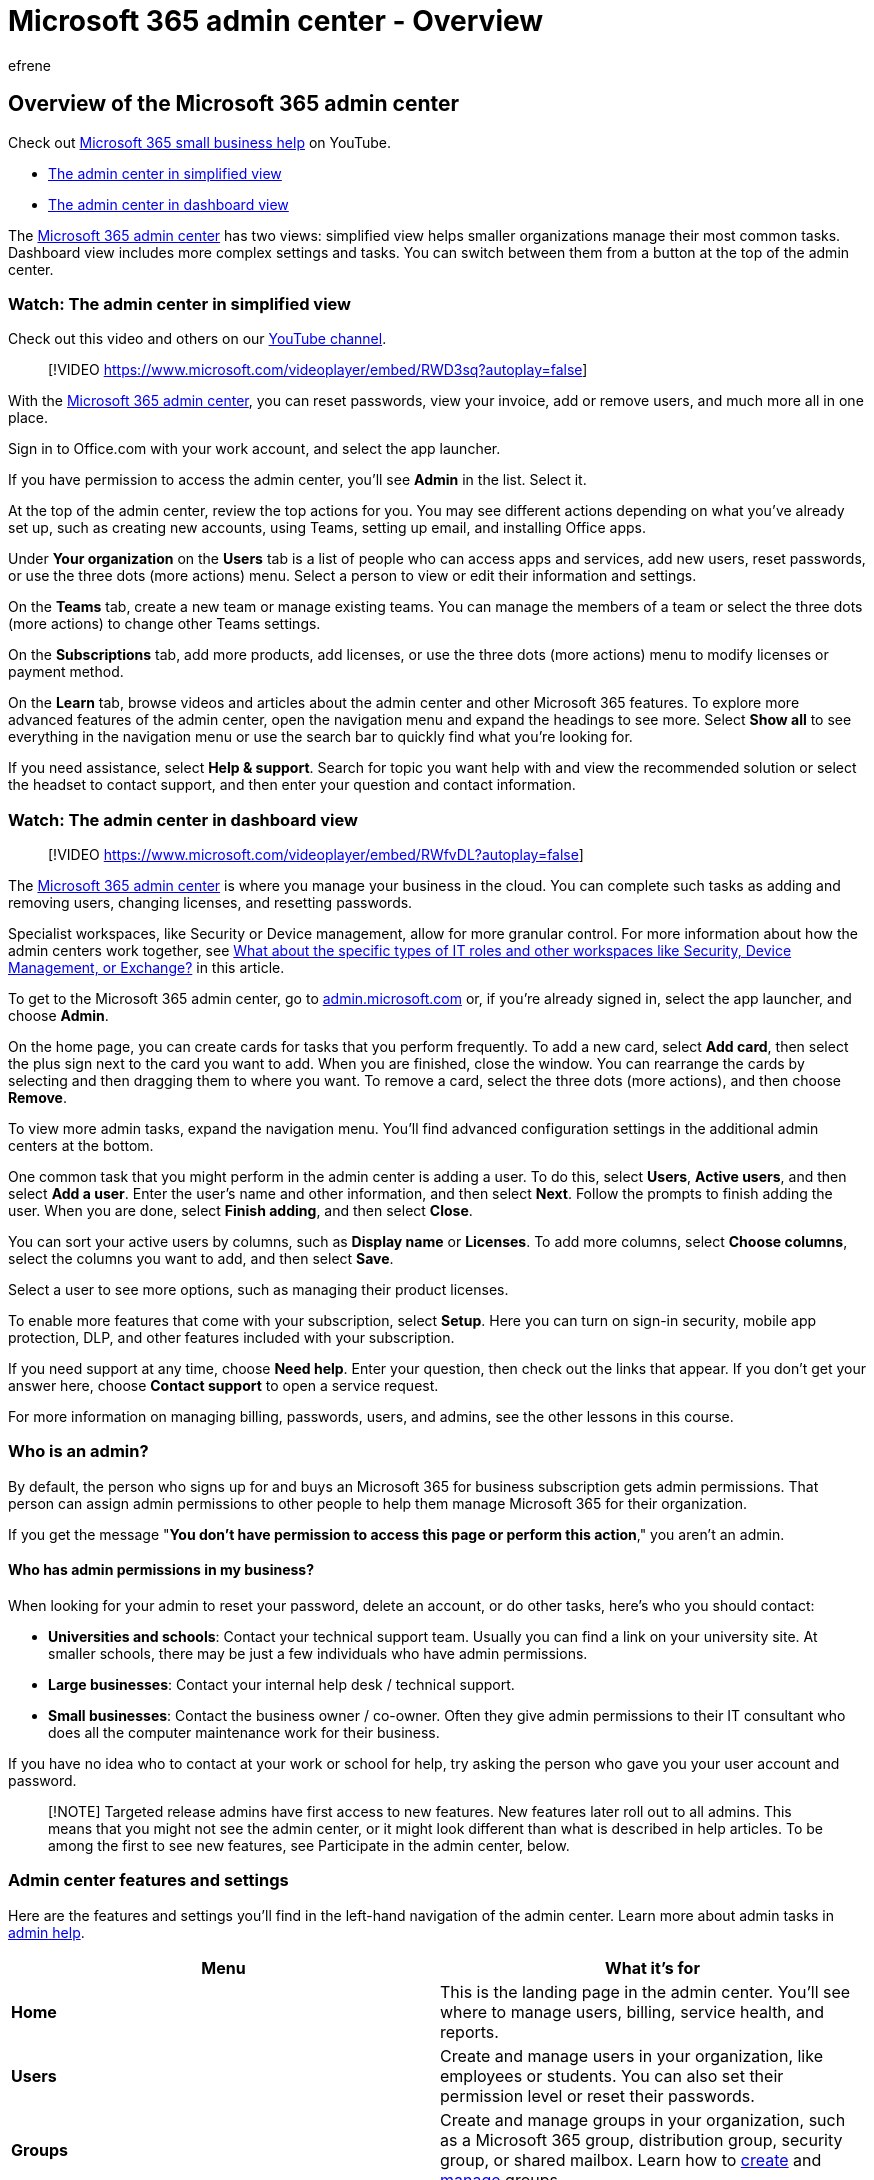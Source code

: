 = Microsoft 365 admin center - Overview
:audience: Admin
:author: efrene
:description: Use either simplified view in the Microsoft 365 admin center to manage common tasks or dashboard view for more complex settings and tasks.
:f1.keywords: ["NOCSH"]
:manager: scotv
:monikerRange: o365-worldwide
:ms.author: efrene
:ms.collection: ["highpri", "M365-subscription-management", "Adm_O365", "Adm_TOC"]
:ms.custom: ["VSBFY23", "AdminSurgePortfolio", "adminvideo", "admindeeplinkMAC"]
:ms.localizationpriority: medium
:ms.service: o365-administration
:ms.topic: article
:search.appverid: ["BCS160", "MET150", "MOE150"]

== Overview of the Microsoft 365 admin center

Check out https://go.microsoft.com/fwlink/?linkid=2197659[Microsoft 365 small business help] on YouTube.

* <<watch-the-admin-center-in-simplified-view,The admin center in simplified view>>
* <<watch-the-admin-center-in-dashboard-view,The admin center in dashboard view>>

The https://go.microsoft.com/fwlink/p/?linkid=2024339[Microsoft 365 admin center] has two views: simplified view helps smaller organizations manage their most common tasks.
Dashboard view includes more complex settings and tasks.
You can switch between them from a button at the top of the admin center.

=== Watch: The admin center in simplified view

Check out this video and others on our https://go.microsoft.com/fwlink/?linkid=2197911[YouTube channel].

____
[!VIDEO https://www.microsoft.com/videoplayer/embed/RWD3sq?autoplay=false]
____

With the https://go.microsoft.com/fwlink/p/?linkid=2024339[Microsoft 365 admin center], you can reset passwords, view your invoice, add or remove users, and much more all in one place.

Sign in to Office.com with your work account, and select the app launcher.

If you have permission to access the admin center, you'll see *Admin* in the list.
Select it.

At the top of the admin center, review the top actions for you.
You may see different actions depending on what you've already set up, such as creating new accounts, using Teams, setting up email, and installing Office apps.

Under *Your organization* on the *Users* tab is a list of people who can access apps and services, add new users, reset passwords, or use the three dots (more actions) menu.
Select a person to view or edit their information and settings.

On the *Teams* tab, create a new team or manage existing teams.
You can manage the members of a team or select the three dots (more actions) to change other Teams settings.

On the *Subscriptions* tab, add more products, add licenses, or use the three dots (more actions) menu to modify licenses or payment method.

On the *Learn* tab, browse videos and articles about the admin center and other Microsoft 365 features.
To explore more advanced features of the admin center, open the navigation menu and expand the headings to see more.
Select *Show all* to see everything in the navigation menu or use the search bar to quickly find what you're looking for.

If you need assistance, select *Help & support*.
Search for topic you want help with and view the recommended solution or select the headset to contact support, and then enter your question and contact information.

=== Watch: The admin center in dashboard view

____
[!VIDEO https://www.microsoft.com/videoplayer/embed/RWfvDL?autoplay=false]
____

The https://go.microsoft.com/fwlink/p/?linkid=2024339[Microsoft 365 admin center] is where you manage your business in the cloud.
You can complete such tasks as adding and removing users, changing licenses, and resetting passwords.

Specialist workspaces, like Security or Device management, allow for more granular control.
For more information about how the admin centers work together, see <<what-about-the-specific-types-of-it-roles-and-other-workspaces-like-security-device-management-or-exchange,What about the specific types of IT roles and other workspaces like Security, Device Management, or Exchange?>> in this article.

To get to the Microsoft 365 admin center, go to https://admin.microsoft.com[admin.microsoft.com] or, if you're already signed in, select the app launcher, and choose *Admin*.

On the home page, you can create cards for tasks that you perform frequently.
To add a new card, select *Add card*, then select the plus sign next to the card you want to add.
When you are finished, close the window.
You can rearrange the cards by selecting and then dragging them to where you want.
To remove a card, select the three dots (more actions), and then choose *Remove*.

To view more admin tasks, expand the navigation menu.
You'll find advanced configuration settings in the additional admin centers at the bottom.

One common task that you might perform in the admin center is adding a user.
To do this, select *Users*, *Active users*, and then select *Add a user*.
Enter the user's name and other information, and then select *Next*.
Follow the prompts to finish adding the user.
When you are done, select *Finish adding*, and then select *Close*.

You can sort your active users by columns, such as *Display name* or *Licenses*.
To add more columns, select *Choose columns*, select the columns you want to add, and then select *Save*.

Select a user to see more options, such as managing their product licenses.

To enable more features that come with your subscription, select *Setup*.
Here you can turn on sign-in security, mobile app protection, DLP, and other features included with your subscription.

If you need support at any time, choose *Need help*.
Enter your question, then check out the links that appear.
If you don't get your answer here, choose *Contact support* to open a service request.

For more information on managing billing, passwords, users, and admins, see the other lessons in this course.

=== Who is an admin?

By default, the person who signs up for and buys an Microsoft 365 for business subscription gets admin permissions.
That person can assign admin permissions to other people to help them manage Microsoft 365 for their organization.

If you get the message "*You don't have permission to access this page or perform this action*," you aren't an admin.

==== Who has admin permissions in my business?

When looking for your admin to reset your password, delete an account, or do other tasks, here's who you should contact:

* *Universities and schools*: Contact your technical support team.
Usually you can find a link on your university site.
At smaller schools, there may be just a few individuals who have admin permissions.
* *Large businesses*: Contact your internal help desk / technical support.
* *Small businesses*: Contact the business owner / co-owner.
Often they give admin permissions to their IT consultant who does all the computer maintenance work for their business.

If you have no idea who to contact at your work or school for help, try asking the person who gave you your user account and password.

____
[!NOTE] Targeted release admins have first access to new features.
New features later roll out to all admins.
This means that you might not see the admin center, or it might look different than what is described in help articles.
To be among the first to see new features, see Participate in the admin center, below.
____

=== Admin center features and settings

Here are the features and settings you'll find in the left-hand navigation of the admin center.
Learn more about admin tasks in link:/microsoft-365/admin/[admin help].

|===
| Menu | What it's for

| *Home*
| This is the landing page in the admin center.
You'll see where to manage users, billing, service health, and reports.

| *Users*
| Create and manage users in your organization, like employees or students.
You can also set their permission level or reset their passwords.

| *Groups*
| Create and manage groups in your organization, such as a Microsoft 365 group, distribution group, security group, or shared mailbox.
Learn how to xref:../create-groups/create-groups.adoc[create] and xref:../create-groups/manage-groups.adoc[manage] groups.

| *Resources*
| Create and manage resources, like a SharePoint site collection.
Learn how to link:/sharepoint/create-site-collection[create site collections].

| *Billing*
| View, purchase, or cancel subscriptions for your organization.
View past billing statements or view the number of assigned licenses to individual users.
Learn how to link:../../commerce/index.yml[manage billing].

| *Support*
| View existing service requests or create new ones.
Learn more in xref:../../business-video/get-help-support.adoc[Contact support for business products - Admin Help].

| *Settings*
| Manage global settings for apps like email, sites, and the Office suite.
Change your password policy and expiration date.
Add and update domain names like contoso.com.
Change your organization profile and release preferences.
And choose whether partners can access your admin center.

| *Setup*
| Manage existing domains, turn on and manage multi-factor authentication, manage admin access, migrate user mailboxes to Office 365, manage feature updates, and help users install their Office apps.

| *Reports*
| See at a glance how your organization is using Microsoft 365 with detailed reports on email use, Office activations, and more.
Learn how to use the new xref:../activity-reports/activity-reports.adoc[activity reports].

| *Health*
| View health at a glance.
You can also check out more details and the health history.
See xref:../../enterprise/view-service-health.adoc[How to check service health] and link:/windows/deployment/update/check-release-health[How to check Windows release health] for more information.
<p>Use Message center to keep track of upcoming changes to features and services.
We post announcements there with information that helps you plan for change and understand how it may affect users.
Get more details in xref:../manage/message-center.adoc[Message center].

| *Admin centers*
| Open separate admin centers for Exchange, Skype for Business, SharePoint, Yammer, and Azure AD.
Each admin center includes all available settings for that service.
<p> For example, in the Exchange admin center, set up and manage email, calendars, distribution groups, and more.
In the SharePoint admin center, create and manage site collections, site settings, and OneDrive for Business.
In the Skype for Business admin center, set up instant messaging notifications, dial-in conferencing, and online presence.
<p> Learn more about the link:/exchange/exchange-admin-center[Exchange admin center] and link:/sharepoint/sharepoint-online[SharePoint Admin Center].
<p> *Note:* The admin centers available to you depend on your plan and region.

|
|
|===

=== Common tasks in the admin center

* Manage users: xref:../add-users/add-users.adoc[Add users and assign licenses at the same time], xref:../add-users/delete-a-user.adoc[Delete or restore users], or xref:../add-users/reset-passwords.adoc[Reset a user's password].
* Get help with billing: link:../../commerce/index.yml[Billing]
* See activity reports: xref:../activity-reports/activity-reports.adoc[Activity Reports]
* xref:../create-groups/create-groups.adoc[Create a Microsoft 365 group]
* xref:../create-groups/manage-groups.adoc[Manage a Microsoft 365 group]

=== Turn on Targeted release

. Sign in at https://admin.microsoft.com[admin.microsoft.com], go to the navigation pane and select *Settings* > *Org settings* > https://go.microsoft.com/fwlink/p/?linkid=2067339[*Organization profile* tab].
. Go to the *Release preferences* card, and then select *Edit*.
. Select either *Targeted release for everyone* or *Targeted release for selected users*.
If you choose Targeted release for selected users, make sure that you add your admin account (and any other admins in your org who want to participate) to the list of selected users.

=== Admin center feedback

While in the admin center, you can give Microsoft feedback about your experience by selecting *Give feedback* right next to the *Need help?* button at the bottom of every page.
Tell us what you like and what we could do better.
In addition, you may get pop-up surveys from time-to-time asking about your overall impressions or a particular experience that's newly released.
You can also give feedback at the end of this article by selecting *Was this information helpful?*

=== Frequently asked questions

Don't see your questions answered here?
Go to the *Feedback* section at the bottom of this page and ask your question.

==== Which Microsoft 365 plans are available to trial or buy?

Microsoft 365 is a complete, intelligent solution that includes Office 365, Windows 10, and Enterprise Mobility + Security that empowers everyone to be creative and work together, securely.
The following Microsoft 365 subscriptions are available in the admin center for you to try or buy now:

* Microsoft 365 for business
* Microsoft 365 Enterprise E3
* Microsoft 365 Enterprise E5

For more information, see xref:../../commerce/try-or-buy-microsoft-365.adoc[Try or buy a Microsoft 365 for business subscription].

==== I found a bug or I want to request a feature enhancement. How do I let Microsoft know?

We love to hear from you!
Reporting bugs and sharing feedback helps us make the Microsoft 365 admin center better.
To give feedback, select the *Feedback* button on the bottom of the page and use the form to send us your thoughts.
Select the checkbox and confirm your email address if you want someone from the Microsoft 365 admin center team to follow up on your comments.
We can't promise to follow up on every piece of feedback, but we're going to try!

// -You can also give feedback from outside of the admin center on our UserVoice forum. You can use this page to make feature suggestions that can be voted on by other forum users: [UserVoice forum for the new admin center](https://go.microsoft.com/fwlink/?linkid=2024994).-

==== What about the specific types of IT roles and other workspaces like Security, Device Management, or Exchange?

The https://go.microsoft.com/fwlink/p/?linkid=2024339[Microsoft 365 admin center] is the common entry point for all teams and roles managing Microsoft 365.
The experience, information, and controls are tailored and customizable for each admin and role.
Additionally, specialist workspaces allow for deep, granular control.
These specialist workspaces include SharePoint, Teams & Skype, Exchange, Security, Compliance, Device Management, and Azure Active Directory.
You can find the specialist workspaces from the navigation pane in the Microsoft 365 admin center at https://go.microsoft.com/fwlink/?linkid=2024339[https://admin.microsoft.com].

==== What language options are available the Admin Center?

The Microsoft 365 admin center is fully localized in 40 languages.

|===
| Language | Locale

| Arabic
| ar

| Bulgarian
| bg

| Catalan
| ca

| Czech
| cs

| Danish
| da

| German
| de

| Greek
| el

| Spanish
| es

| English
| en

| Estonian
| et

| Basque
| eu

| Finnish
| fi

| French
| fr

| Galician
| gl

| Hebrew
| he

| Croatian
| hr

| Hungarian
| hu

| Indonesian
| id

| Italian
| it

| Japanese
| ja

| Korean
| ko

| Lithuanian
| lt

| Latvian
| lv

| Dutch
| nl

| Norwegian
| no

| Polish
| pl

| Portuguese (Brazil)
| pt

| Portuguese (Portugal)
| pt-pt

| Romanian
| ro

| Russian
| ru

| Slovak
| sk

| Slovenian
| sl

| Serbian (Cyrillic)
| sr-cyrl

| Serbian Latin
| sr

| Swedish
| sv

| Thai
| th

| Turkish
| tr

| Ukrainian
| uk

| Vietnamese
| vi

| Chinese Simplified
| zh-hans

| Chinese Traditional
| zh-hant
|===

=== Related content

xref:../add-users/about-admin-roles.adoc[What is a Microsoft 365 admin?] (video) + xref:../add-users/assign-admin-roles.adoc[Assign admin roles] (video) + xref:../setup/customize-your-organization-theme.adoc[Customize the Microsoft 365 theme for your organization] (article)
